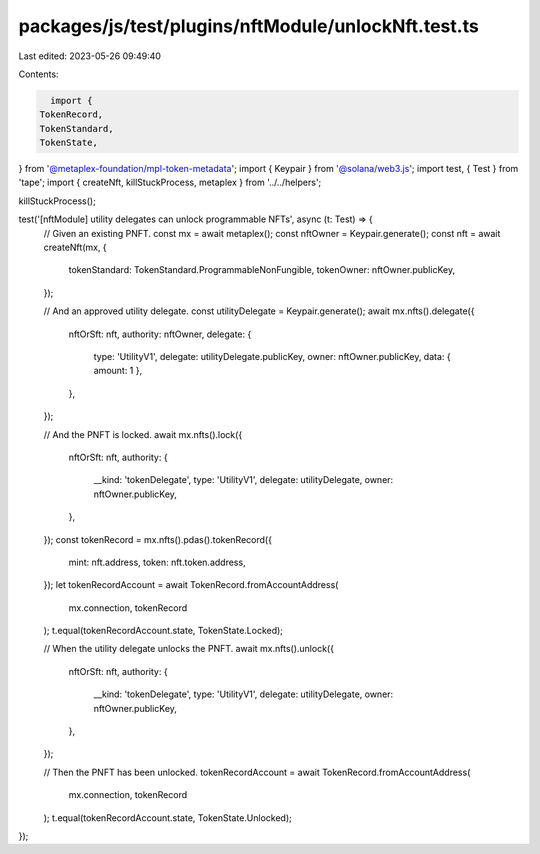 packages/js/test/plugins/nftModule/unlockNft.test.ts
====================================================

Last edited: 2023-05-26 09:49:40

Contents:

.. code-block:: ts

    import {
  TokenRecord,
  TokenStandard,
  TokenState,
} from '@metaplex-foundation/mpl-token-metadata';
import { Keypair } from '@solana/web3.js';
import test, { Test } from 'tape';
import { createNft, killStuckProcess, metaplex } from '../../helpers';

killStuckProcess();

test('[nftModule] utility delegates can unlock programmable NFTs', async (t: Test) => {
  // Given an existing PNFT.
  const mx = await metaplex();
  const nftOwner = Keypair.generate();
  const nft = await createNft(mx, {
    tokenStandard: TokenStandard.ProgrammableNonFungible,
    tokenOwner: nftOwner.publicKey,
  });

  // And an approved utility delegate.
  const utilityDelegate = Keypair.generate();
  await mx.nfts().delegate({
    nftOrSft: nft,
    authority: nftOwner,
    delegate: {
      type: 'UtilityV1',
      delegate: utilityDelegate.publicKey,
      owner: nftOwner.publicKey,
      data: { amount: 1 },
    },
  });

  // And the PNFT is locked.
  await mx.nfts().lock({
    nftOrSft: nft,
    authority: {
      __kind: 'tokenDelegate',
      type: 'UtilityV1',
      delegate: utilityDelegate,
      owner: nftOwner.publicKey,
    },
  });
  const tokenRecord = mx.nfts().pdas().tokenRecord({
    mint: nft.address,
    token: nft.token.address,
  });
  let tokenRecordAccount = await TokenRecord.fromAccountAddress(
    mx.connection,
    tokenRecord
  );
  t.equal(tokenRecordAccount.state, TokenState.Locked);

  // When the utility delegate unlocks the PNFT.
  await mx.nfts().unlock({
    nftOrSft: nft,
    authority: {
      __kind: 'tokenDelegate',
      type: 'UtilityV1',
      delegate: utilityDelegate,
      owner: nftOwner.publicKey,
    },
  });

  // Then the PNFT has been unlocked.
  tokenRecordAccount = await TokenRecord.fromAccountAddress(
    mx.connection,
    tokenRecord
  );
  t.equal(tokenRecordAccount.state, TokenState.Unlocked);
});


